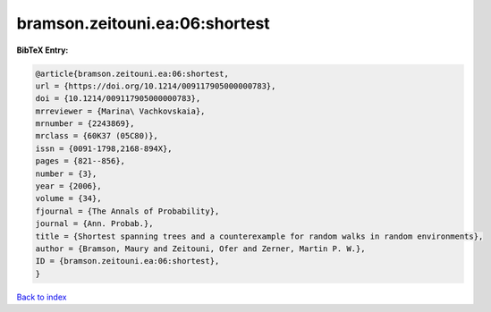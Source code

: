 bramson.zeitouni.ea:06:shortest
===============================

.. :cite:t:`bramson.zeitouni.ea:06:shortest`

.. bibliography:: ../../All.bib

**BibTeX Entry:**

.. code-block:: bibtex

   @article{bramson.zeitouni.ea:06:shortest,
   url = {https://doi.org/10.1214/009117905000000783},
   doi = {10.1214/009117905000000783},
   mrreviewer = {Marina\ Vachkovskaia},
   mrnumber = {2243869},
   mrclass = {60K37 (05C80)},
   issn = {0091-1798,2168-894X},
   pages = {821--856},
   number = {3},
   year = {2006},
   volume = {34},
   fjournal = {The Annals of Probability},
   journal = {Ann. Probab.},
   title = {Shortest spanning trees and a counterexample for random walks in random environments},
   author = {Bramson, Maury and Zeitouni, Ofer and Zerner, Martin P. W.},
   ID = {bramson.zeitouni.ea:06:shortest},
   }

`Back to index <../index>`_
